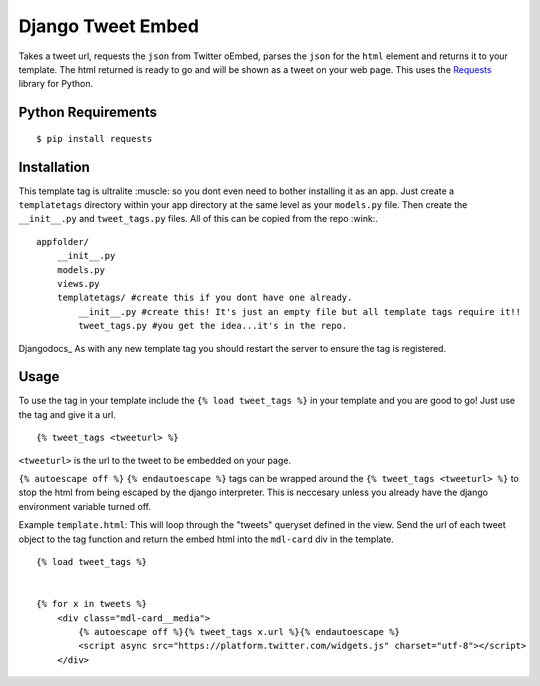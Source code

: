 Django Tweet Embed
======================================

Takes a tweet url, requests the ``json`` from Twitter oEmbed, parses the ``json`` for the ``html`` element and returns it to your template. The html returned is ready to go and will be shown as a tweet on your web page. This uses the Requests_ library for Python.


Python Requirements
-------------

::

    $ pip install requests

Installation
-------------
This template tag is ultralite :muscle: so you dont even need to bother installing it as an app. Just create a ``templatetags`` directory within your app directory at the same level as your ``models.py`` file. Then create the ``__init__.py`` and ``tweet_tags.py`` files. All of this can be copied from the repo  :wink:.

::

    appfolder/
        __init__.py
        models.py
        views.py
        templatetags/ #create this if you dont have one already.
            __init__.py #create this! It's just an empty file but all template tags require it!!
            tweet_tags.py #you get the idea...it's in the repo.

Djangodocs_
As with any new template tag you should restart the server to ensure the tag is registered.

Usage
-----
To use the tag in your template include the ``{% load tweet_tags %}`` in your template and you are good to go! Just use the tag and give it a url.
::

  {% tweet_tags <tweeturl> %}
  

``<tweeturl>`` is the url to the tweet to be embedded on your page.

``{% autoescape off %}`` ``{% endautoescape %}`` tags can be wrapped around the ``{% tweet_tags <tweeturl> %}`` to stop the html from being escaped by the django interpreter. This is neccesary unless you already have the django environment variable turned off.


Example ``template.html``: This will loop through the "tweets" queryset defined in the view. Send the url of each tweet object to the tag function and return the embed html into the ``mdl-card`` div in the template.

::

  {% load tweet_tags %}
  
  
  {% for x in tweets %}
      <div class="mdl-card__media">
          {% autoescape off %}{% tweet_tags x.url %}{% endautoescape %}
          <script async src="https://platform.twitter.com/widgets.js" charset="utf-8"></script>
      </div>


.. _Requests: https://pypi.org/project/requests/
.. _Django_Docs: https://docs.djangoproject.com/en/2.2/howto/custom-template-tags/#code-layout
